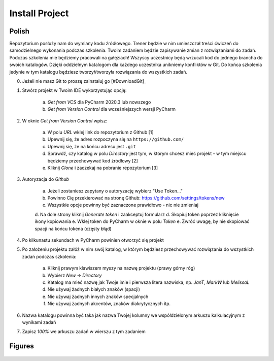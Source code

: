 Install Project
===============


Polish
------
Repozytorium posłuży nam do wymiany kodu źródłowego. Trener będzie w nim
umieszczał treści ćwiczeń do samodzielnego wykonania podczas szkolenia. Twoim
zadaniem będzie zapisywanie zmian z rozwiązaniami do zadań. Podczas szkolenia
mie będziemy pracowali na gałęziach! Wszyscy uczestnicy będą wrzucali kod do
jednego brancha do swoich katalogów. Dzięki oddzielnym katalogom dla każdego
uczestnika unikniemy konfliktów w Git. Do końca szkolenia jedynie w tym
katalogu będziesz tworzył/tworzyła rozwiązania do wszystkich zadań.

0. Jeżeli nie masz Git to proszę zainstaluj go [#DownloadGit]_

1. Stwórz projekt w Twoim IDE wykorzystując opcję:

    a. `Get from VCS` dla PyCharm 2020.3 lub nowszego
    b. `Get from Version Control` dla wcześniejszych wersji PyCharm

2. W oknie `Get from Version Control` wpisz:

    a. W polu `URL` wklej link do repozytorium z Github [1]
    b. Upewnij się, że adres rozpoczyna się na ``https://github.com/``
    c. Upewnij się, że na końcu adresu jest ``.git``
    d. Sprawdź, czy katalog w polu `Directory` jest tym, w którym chcesz mieć
       projekt - w tym miejscu będziemy przechowywać kod źródłowy [2]
    e. Kliknij `Clone` i zaczekaj na pobranie repozytorium [3]

3. Autoryzacja do `Github`

    a. Jeżeli zostaniesz zapytany o autoryzację wybierz "Use Token..."
    b. Powinno Cię przekierować na stronę Github:
       https://github.com/settings/tokens/new
    c. Wszystkie opcje powinny być zaznaczone prawidłowo - nic nie zmieniaj
    d. Na dole strony kliknij `Generate token` i zaakceptuj formularz
    d. Skopiuj token poprzez kliknięcie ikony kopiowania
    e. Wklej token do PyCharm w oknie w polu `Token`
    e. Zwróć uwagę, by nie skopiować spacji na końcu tokena (częsty błąd)

4. Po kilkunastu sekundach w PyCharm powinien otworzyć się projekt

5. Po założeniu projektu załóż w nim swój katalog, w którym będziesz
   przechowywać rozwiązania do wszystkich zadań podczas szkolenia:

    a. Kliknij prawym klawiszem myszy na nazwę projektu (prawy górny róg)
    b. Wybierz `New` -> `Directory`
    c. Katalog ma mieć nazwę jak Twoje imie i pierwsza litera nazwiska,
       np. `JanT`, `MarkW` lub `MelissaL`
    d. Nie używaj żadnych białych znaków (spacji)
    e. Nie używaj żadnych innych znaków specjalnych
    f. Nie używaj żadnych akcentów, znaków diakrytycznych itp.

6. Nazwa katalogu powinna być taka jak nazwa Twojej kolumny we
   współdzielonym arkuszu kalkulacyjnym z wynikami zadań

7. Zapisz `100%` we arkuszu zadań w wierszu z tym zadaniem


Figures
-------
.. figure:: img/install-project-1a.png
.. figure:: img/install-project-1b.png
.. figure:: img/install-project-2.png
.. figure:: img/install-project-3a.png
.. figure:: img/install-project-3b.png
.. figure:: img/install-project-3c.png
.. figure:: img/install-project-3d.png
.. figure:: img/install-project-3e.png
.. figure:: img/install-project-3f.png
.. figure:: img/install-project-4.png
.. figure:: img/install-project-5.png
.. figure:: img/install-project-6.png

